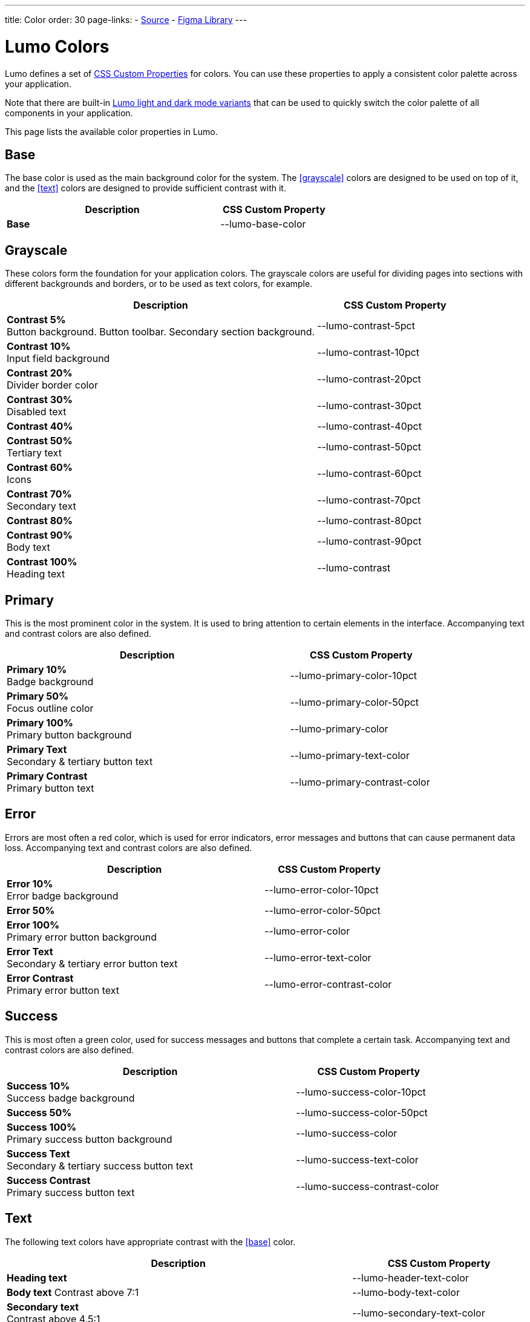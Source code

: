 ---
title: Color
order: 30
page-links:
  - https://github.com/vaadin/web-components/blob/v{moduleNpmVersion:vaadin-lumo-styles}/packages/vaadin-lumo-styles/color.js[Source]
  - https://www.figma.com/file/IxQ49ZwaHwk7w7dhbtjFp0Uy/Vaadin-Design-System?node-id=714%3A3821[Figma Library]
---

= Lumo Colors

Lumo defines a set of <<{articles}/styling/custom-theme/css-custom-properties#,CSS Custom Properties>> for colors.
You can use these properties to apply a consistent color palette across your application.

Note that there are built-in <<{articles}/styling/lumo/variants/light-dark#, Lumo light and dark mode variants>> that can be used to quickly switch the color palette of all components in your application.

This page lists the available color properties in Lumo.

++++
<style>
.custom-property-preview::before,
.custom-property-preview::after {
  content: "";
  background-color: var(--lumo-base-color);
  z-index: -1;
  border-radius: inherit;
  position: absolute;
  top: 0;
  right: 0;
  bottom: 0;
  left: 0;
}

.custom-property-preview::after {
  background: repeating-linear-gradient(
         45deg,
         white,
         white 5px,
         black 5px,
         black 10px
       );
  top: 50%;
  right: -4px;
  bottom: -4px;
  left: -4px;
  opacity: 0.1;
}
</style>
++++


== Base

The base color is used as the main background color for the system.
The <<#grayscale>> colors are designed to be used on top of it, and the <<#text>> colors are designed to provide sufficient contrast with it.

[.property-listing.previews, cols="2,>1"]
|===
| Description | CSS Custom Property

| [preview(--lumo-base-color)]*Base*
| [custom-property]#--lumo-base-color#
|===

== Grayscale

These colors form the foundation for your application colors.
The grayscale colors are useful for dividing pages into sections with different backgrounds and borders, or to be used as text colors, for example.

[.property-listing.previews, cols="2,>1"]
|===
| Description | CSS Custom Property

| [preview(--lumo-contrast-5pct)]*Contrast 5%* +
Button background. Button toolbar. Secondary section background.
| [custom-property]#--lumo-contrast-5pct#

| [preview(--lumo-contrast-10pct)]*Contrast 10%* +
Input field background
| [custom-property]#--lumo-contrast-10pct#

| [preview(--lumo-contrast-20pct)]*Contrast 20%* +
Divider border color
| [custom-property]#--lumo-contrast-20pct#

| [preview(--lumo-contrast-30pct)]*Contrast 30%* +
Disabled text
| [custom-property]#--lumo-contrast-30pct#

| [preview(--lumo-contrast-40pct)]*Contrast 40%* +
| [custom-property]#--lumo-contrast-40pct#

| [preview(--lumo-contrast-50pct)]*Contrast 50%* +
Tertiary text
| [custom-property]#--lumo-contrast-50pct#

| [preview(--lumo-contrast-60pct)]*Contrast 60%* +
Icons
| [custom-property]#--lumo-contrast-60pct#

| [preview(--lumo-contrast-70pct)]*Contrast 70%* +
Secondary text
| [custom-property]#--lumo-contrast-70pct#

| [preview(--lumo-contrast-80pct)]*Contrast 80%* +
| [custom-property]#--lumo-contrast-80pct#

| [preview(--lumo-contrast-90pct)]*Contrast 90%* +
Body text
| [custom-property]#--lumo-contrast-90pct#

| [preview(--lumo-contrast)]*Contrast 100%* +
Heading text
| [custom-property]#--lumo-contrast#
|===


== Primary

This is the most prominent color in the system.
It is used to bring attention to certain elements in the interface.
Accompanying text and contrast colors are also defined.

[.property-listing.previews, cols="2,>1"]
|===
| Description | CSS Custom Property

| [preview(--lumo-primary-color-10pct)]*Primary 10%* +
Badge background
| [custom-property]#--lumo-primary-color-10pct#

| [preview(--lumo-primary-color-50pct)]*Primary 50%* +
Focus outline color
| [custom-property]#--lumo-primary-color-50pct#

| [preview(--lumo-primary-color)]*Primary 100%* +
Primary button background
| [custom-property]#--lumo-primary-color#

| [preview(--lumo-primary-text-color)]*Primary Text* +
Secondary & tertiary button text
| [custom-property]#--lumo-primary-text-color#

| [preview(--lumo-primary-contrast-color)]*Primary Contrast* +
Primary button text
| [custom-property]#--lumo-primary-contrast-color#
|===


== Error

Errors are most often a red color, which is used for error indicators, error messages and buttons that can cause permanent data loss.
Accompanying text and contrast colors are also defined.

[.property-listing.previews, cols="2,>1"]
|===
| Description | CSS Custom Property

| [preview(--lumo-error-color-10pct)]*Error 10%* +
Error badge background
| [custom-property]#--lumo-error-color-10pct#

| [preview(--lumo-error-color-50pct)]*Error 50%* +
| [custom-property]#--lumo-error-color-50pct#

| [preview(--lumo-error-color)]*Error 100%* +
Primary error button background
| [custom-property]#--lumo-error-color#

| [preview(--lumo-error-text-color)]*Error Text* +
Secondary & tertiary error button text
| [custom-property]#--lumo-error-text-color#

| [preview(--lumo-error-contrast-color)]*Error Contrast* +
Primary error button text
| [custom-property]#--lumo-error-contrast-color#
|===


== Success

This is most often a green color, used for success messages and buttons that complete a certain task.
Accompanying text and contrast colors are also defined.

[.property-listing.previews, cols="2,>1"]
|===
| Description | CSS Custom Property

| [preview(--lumo-success-color-10pct)]*Success 10%* +
Success badge background
| [custom-property]#--lumo-success-color-10pct#

| [preview(--lumo-success-color-50pct)]*Success 50%* +
| [custom-property]#--lumo-success-color-50pct#

| [preview(--lumo-success-color)]*Success 100%* +
Primary success button background
| [custom-property]#--lumo-success-color#

| [preview(--lumo-success-text-color)]*Success Text* +
Secondary & tertiary success button text
| [custom-property]#--lumo-success-text-color#

| [preview(--lumo-success-contrast-color)]*Success Contrast* +
Primary success button text
| [custom-property]#--lumo-success-contrast-color#
|===


== Text

The following text colors have appropriate contrast with the <<#base>> color.

[.property-listing.previews, cols="2,>1"]
|===
| Description | CSS Custom Property

| [preview(--lumo-header-text-color)]*Heading text*
| [custom-property]#--lumo-header-text-color#

| [preview(--lumo-body-text-color)]*Body text*
Contrast above 7:1
| [custom-property]#--lumo-body-text-color#

| [preview(--lumo-secondary-text-color)]*Secondary text* +
Contrast above 4.5:1
| [custom-property]#--lumo-secondary-text-color#

| [preview(--lumo-tertiary-text-color)]*Tertiary text*
Contrast above 3:1.
Use only for non-essential text. Suitable for graphical elements such as icons.
| [custom-property]#--lumo-tertiary-text-color#

| [preview(--lumo-disabled-text-color)]*Disabled text*
Use only for non-essential text/elements
| [custom-property]#--lumo-disabled-text-color#
|===


[.discussion-id]
3DBA5F46-2A23-4826-B650-92FE05C1EF82

